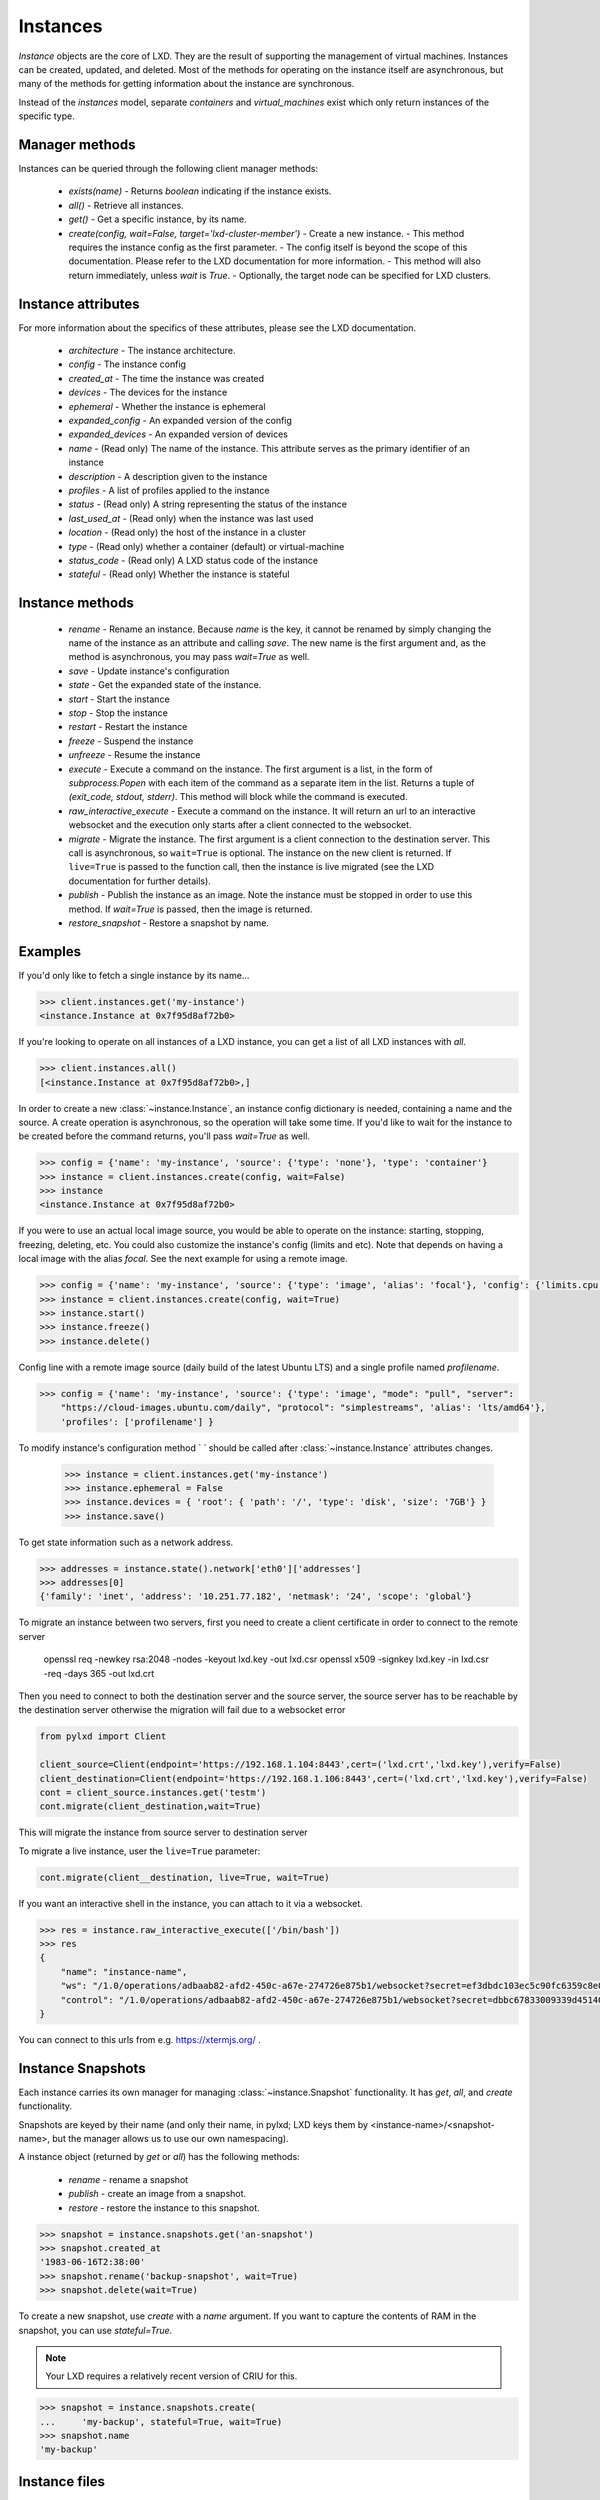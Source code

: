 Instances
==========

`Instance` objects are the core of LXD. They are the result of
supporting the management of virtual machines. Instances can be created,
updated, and deleted. Most of the methods for operating on the
instance itself are asynchronous, but many of the methods for getting
information about the instance are synchronous.

Instead of the `instances` model, separate `containers` and `virtual_machines`
exist which only return instances of the specific type.


Manager methods
---------------

Instances can be queried through the following client manager
methods:

  - `exists(name)` - Returns `boolean` indicating if the instance exists.
  - `all()` - Retrieve all instances.
  - `get()` - Get a specific instance, by its name.
  - `create(config, wait=False, target='lxd-cluster-member')` - Create a new instance. 
    - This method requires the instance config as the first parameter.
    - The config itself is beyond the scope of this documentation. Please refer to the LXD documentation for more information. 
    - This method will also return immediately, unless `wait` is `True`.
    - Optionally, the target node can be specified for LXD clusters.


Instance attributes
--------------------

For more information about the specifics of these attributes, please see
the LXD documentation.

  - `architecture` - The instance architecture.
  - `config` - The instance config
  - `created_at` - The time the instance was created
  - `devices` - The devices for the instance
  - `ephemeral` - Whether the instance is ephemeral
  - `expanded_config` - An expanded version of the config
  - `expanded_devices` - An expanded version of devices
  - `name` - (Read only) The name of the instance. This attribute serves as the
    primary identifier of an instance
  - `description` - A description given to the instance
  - `profiles` - A list of profiles applied to the instance
  - `status` - (Read only) A string representing the status of the instance
  - `last_used_at` - (Read only) when the instance was last used
  - `location` - (Read only) the host of the instance in a cluster
  - `type` - (Read only) whether a container (default) or virtual-machine
  - `status_code` - (Read only) A LXD status code of the instance
  - `stateful` - (Read only) Whether the instance is stateful


Instance methods
-----------------

  - `rename` - Rename an instance. Because `name` is the key, it cannot be
    renamed by simply changing the name of the instance as an attribute
    and calling `save`. The new name is the first argument and, as the method
    is asynchronous, you may pass `wait=True` as well.
  - `save` - Update instance's configuration
  - `state` - Get the expanded state of the instance.
  - `start` - Start the instance
  - `stop` - Stop the instance
  - `restart` - Restart the instance
  - `freeze` - Suspend the instance
  - `unfreeze` - Resume the instance
  - `execute` - Execute a command on the instance. The first argument is
    a list, in the form of `subprocess.Popen` with each item of the command
    as a separate item in the list. Returns a tuple of `(exit_code, stdout, stderr)`.
    This method will block while the command is executed.
  - `raw_interactive_execute` - Execute a command on the instance. It will return
    an url to an interactive websocket and the execution only starts after a client connected to the websocket.
  - `migrate` - Migrate the instance. The first argument is a client
    connection to the destination server. This call is asynchronous, so
    ``wait=True`` is optional. The instance on the new client is returned.  If
    ``live=True`` is passed to the function call, then the instance is live
    migrated (see the LXD documentation for further details).
  - `publish` - Publish the instance as an image.  Note the instance must be stopped
    in order to use this method.  If `wait=True` is passed, then the image is returned.
  - `restore_snapshot` - Restore a snapshot by name.


Examples
--------

If you'd only like to fetch a single instance by its name...

.. code-block:: python

    >>> client.instances.get('my-instance')
    <instance.Instance at 0x7f95d8af72b0>


If you're looking to operate on all instances of a LXD instance, you can
get a list of all LXD instances with `all`.

.. code-block:: python

    >>> client.instances.all()
    [<instance.Instance at 0x7f95d8af72b0>,]


In order to create a new :class:`~instance.Instance`, an instance
config dictionary is needed, containing a name and the source. A create
operation is asynchronous, so the operation will take some time. If you'd
like to wait for the instance to be created before the command returns,
you'll pass `wait=True` as well.

.. code-block:: python

    >>> config = {'name': 'my-instance', 'source': {'type': 'none'}, 'type': 'container'}
    >>> instance = client.instances.create(config, wait=False)
    >>> instance
    <instance.Instance at 0x7f95d8af72b0>


If you were to use an actual local image source, you would be able to
operate on the instance: starting, stopping, freezing, deleting, etc.
You could also customize the instance's config (limits and etc). Note
that depends on having a local image with the alias `focal`. See
the next example for using a remote image.

.. code-block:: python

    >>> config = {'name': 'my-instance', 'source': {'type': 'image', 'alias': 'focal'}, 'config': {'limits.cpu': '2'}}
    >>> instance = client.instances.create(config, wait=True)
    >>> instance.start()
    >>> instance.freeze()
    >>> instance.delete()


Config line with a remote image source (daily build of the latest Ubuntu LTS)
and a single profile named `profilename`.

.. code-block:: python

    >>> config = {'name': 'my-instance', 'source': {'type': 'image', "mode": "pull", "server":
        "https://cloud-images.ubuntu.com/daily", "protocol": "simplestreams", 'alias': 'lts/amd64'},
        'profiles': ['profilename'] }


To modify instance's configuration method `
` should be called after
:class:`~instance.Instance` attributes changes.

    >>> instance = client.instances.get('my-instance')
    >>> instance.ephemeral = False
    >>> instance.devices = { 'root': { 'path': '/', 'type': 'disk', 'size': '7GB'} }
    >>> instance.save()

To get state information such as a network address.

.. code-block:: python

    >>> addresses = instance.state().network['eth0']['addresses']
    >>> addresses[0]
    {'family': 'inet', 'address': '10.251.77.182', 'netmask': '24', 'scope': 'global'}


To migrate an instance between two servers, first you need to create a client certificate in order to connect to the remote server

    openssl req -newkey rsa:2048 -nodes -keyout lxd.key -out lxd.csr
    openssl x509 -signkey lxd.key -in lxd.csr -req -days 365 -out lxd.crt

Then you need to connect to both the destination server and the source server,
the source server has to be reachable by the destination server otherwise the migration will fail due to a websocket error

.. code-block:: python

    from pylxd import Client

    client_source=Client(endpoint='https://192.168.1.104:8443',cert=('lxd.crt','lxd.key'),verify=False)
    client_destination=Client(endpoint='https://192.168.1.106:8443',cert=('lxd.crt','lxd.key'),verify=False)
    cont = client_source.instances.get('testm')
    cont.migrate(client_destination,wait=True)

This will migrate the instance from source server to destination server

To migrate a live instance, user the ``live=True`` parameter:

.. code-block:: python

    cont.migrate(client__destination, live=True, wait=True)

If you want an interactive shell in the instance, you can attach to it via a websocket.

.. code-block:: python

    >>> res = instance.raw_interactive_execute(['/bin/bash'])
    >>> res
    {
        "name": "instance-name",
        "ws": "/1.0/operations/adbaab82-afd2-450c-a67e-274726e875b1/websocket?secret=ef3dbdc103ec5c90fc6359c8e087dcaf1bc3eb46c76117289f34a8f949e08d87",
        "control": "/1.0/operations/adbaab82-afd2-450c-a67e-274726e875b1/websocket?secret=dbbc67833009339d45140671773ac55b513e78b219f9f39609247a2d10458084"
    }

You can connect to this urls from e.g. https://xtermjs.org/ .

Instance Snapshots
-------------------

Each instance carries its own manager for managing :class:`~instance.Snapshot`
functionality. It has `get`, `all`, and `create` functionality.

Snapshots are keyed by their name (and only their name, in pylxd; LXD
keys them by <instance-name>/<snapshot-name>, but the manager allows
us to use our own namespacing).

A instance object (returned by `get` or `all`) has the following methods:

  - `rename` - rename a snapshot
  - `publish` - create an image from a snapshot.
  - `restore` - restore the instance to this snapshot.

.. code-block:: python

    >>> snapshot = instance.snapshots.get('an-snapshot')
    >>> snapshot.created_at
    '1983-06-16T2:38:00'
    >>> snapshot.rename('backup-snapshot', wait=True)
    >>> snapshot.delete(wait=True)


To create a new snapshot, use `create` with a `name` argument. If you want
to capture the contents of RAM in the snapshot, you can use `stateful=True`.

.. note:: Your LXD requires a relatively recent version of CRIU for this.

.. code-block:: python

    >>> snapshot = instance.snapshots.create(
    ...     'my-backup', stateful=True, wait=True)
    >>> snapshot.name
    'my-backup'


Instance files
---------------

Instances also have a `files` manager for getting and putting files on the
instance.  The following methods are available on the `files` manager:

  - `put` - push a file into the instance.
  - `mk_dir` - create an empty directory on the instance.
  - `recursive_put` - recursively push a directory to the instance.
  - `get` - get a file from the instance.
  - `recursive_get` - recursively pull a directory from the instance.
  - `delete_available` - If the `file_delete` extension is available on the lxc
    host, then this method returns `True` and the `delete` method is available.
  - `delete` - delete a file on the instance.

.. note:: All file operations use `uid` and `gid` of 0 in the instance.  i.e. root.

.. code-block:: python

    >>> filedata = open('my-script').read()
    >>> instance.files.put('/tmp/my-script', filedata)
    >>> newfiledata = instance.files.get('/tmp/my-script2')
    >>> open('my-script2', 'wb').write(newfiledata)
